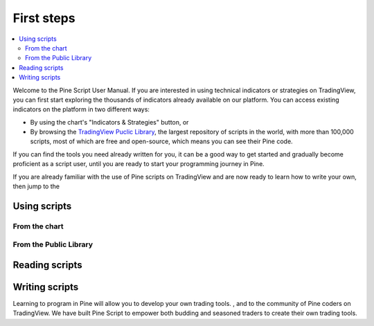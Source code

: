 .. _PageFirstIndicator:


First steps
===========

.. contents:: :local:
    :depth: 3

Welcome to the Pine Script User Manual. If you are interested in using technical indicators or strategies on TradingView, 
you can first start exploring the thousands of indicators already available on our platform. 
You can access existing indicators on the platform in two different ways:

- By using the chart's "Indicators & Strategies" button, or
- By browsing the `TradingView Puclic Library <https://www.tradingview.com/scripts/>`__, 
  the largest repository of scripts in the world, with more than 100,000 scripts, most of which are free and open-source, which means you can see their Pine code.

If you can find the tools you need already written for you, it can be a good way to get started and gradually become proficient as a script user, 
until you are ready to start your programming journey in Pine.

If you are already familiar with the use of Pine scripts on TradingView and are now ready to learn how to write your own,
then jump to the 


Using scripts
-------------


From the chart
^^^^^^^^^^^^^^



From the Public Library
^^^^^^^^^^^^^^^^^^^^^^^




Reading scripts
---------------




Writing scripts
---------------


Learning to program in Pine will allow you to develop your own trading tools. , and to the community of Pine coders on TradingView. 
We have built Pine Script to empower both budding and seasoned traders to create their own trading tools. 

